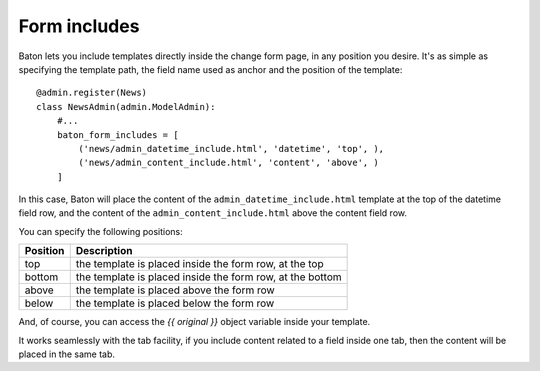 Form includes
=========

.. image:: images/baton-form-includes.png

Baton lets you include templates directly inside the change form page, in any position you desire. It's as simple as specifying the template path, the field name used as anchor and the position of the template::

    @admin.register(News)
    class NewsAdmin(admin.ModelAdmin):
        #...
        baton_form_includes = [
            ('news/admin_datetime_include.html', 'datetime', 'top', ),
            ('news/admin_content_include.html', 'content', 'above', )
        ]

In this case, Baton will place the content of the ``admin_datetime_include.html`` template at the top of the datetime field row, and the content of the ``admin_content_include.html`` above the content field row.

You can specify the following positions:

+----------------------------------------+--------------------------------------------------------------------+
| Position                               |  Description                                                       |
+========================================+====================================================================+
| top                                    | the template is placed inside the form row, at the top             |
+----------------------------------------+--------------------------------------------------------------------+
| bottom                                 | the template is placed inside the form row, at the bottom          |
+----------------------------------------+--------------------------------------------------------------------+
| above                                  | the template is placed above the form row                          |
+----------------------------------------+--------------------------------------------------------------------+
| below                                  | the template is placed below the form row                          |
+----------------------------------------+--------------------------------------------------------------------+

And, of course, you can access the `{{ original }}` object variable inside your template.

It works seamlessly with the tab facility, if you include content related to a field inside one tab, then the content will be placed in the same tab.
